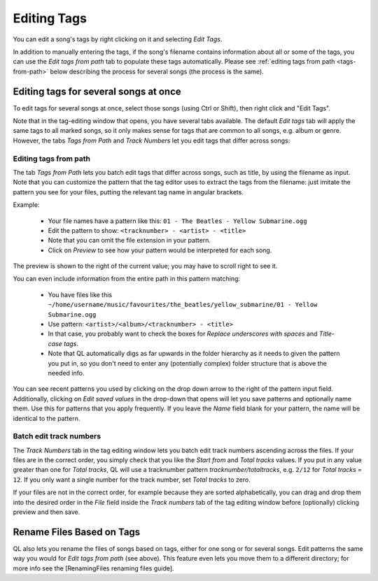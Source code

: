 Editing Tags
============

.. image:: http://wiki.quodlibet.googlecode.com/hg/images/tagedit.png
    :align: right
    :width: 450px
    :target: http://wiki.quodlibet.googlecode.com/hg/images/tagedit.png

You can edit a song's tags by right clicking on it and selecting *Edit Tags*.

In addition to manually entering the tags, if the song's filename contains
information about all or some of the tags, you can use the *Edit tags from
path* tab to populate these tags automatically. Please see
:ref:`editing tags from path <tags-from-path>` below describing the
process for several songs (the process is the same).


Editing tags for several songs at once
--------------------------------------

To edit tags for several songs at once, select those songs (using Ctrl or
Shift), then right click and "Edit Tags".

Note that in the tag-editing window that opens, you have several tabs 
available. The default *Edit tags* tab will apply the same tags to all 
marked songs, so it only makes sense for tags that are common to all songs, 
e.g. album or genre. However, the tabs *Tags from Path* and *Track Numbers* 
let you edit tags that differ across songs:

.. _tags-from-path:


Editing tags from path
^^^^^^^^^^^^^^^^^^^^^^

The tab *Tags from Path* lets you batch edit tags that differ across songs,
such as title, by using the filename as input. Note that you can customize
the pattern that the tag editor uses to extract the tags from the filename:
just imitate the pattern you see for your files, putting the relevant tag
name in angular brackets.

Example:

 * Your file names have a pattern like this:
   ``01 - The Beatles - Yellow Submarine.ogg``
 * Edit the pattern to show: ``<tracknumber> - <artist> - <title>``
 * Note that you can omit the file extension in your pattern.
 * Click on *Preview* to see how your pattern would be interpreted for
   each song.

The preview is shown to the right of the current value; you may have to 
scroll right to see it.

You can even include information from the entire path in this pattern 
matching:

 * You have files like this
   ``~/home/username/music/favourites/the_beatles/yellow_submarine/01 - Yellow Submarine.ogg``
 * Use pattern: ``<artist>/<album>/<tracknumber> - <title>``
 * In that case, you probably want to check the boxes for
   *Replace underscores with spaces* and *Title-case tags*.
 * Note that QL automatically digs as far upwards in the folder hierarchy as
   it needs to given the pattern you put in, so you don't need to enter any
   (potentially complex) folder structure that is above the needed info.

You can see recent patterns you used by clicking on the drop down arrow to 
the right of the pattern input field. Additionally, clicking on *Edit saved 
values* in the drop-down that opens will let you save patterns and 
optionally name them. Use this for patterns that you apply frequently. If 
you leave the *Name* field blank for your pattern, the name will be 
identical to the pattern.


Batch edit track numbers
^^^^^^^^^^^^^^^^^^^^^^^^

The *Track Numbers* tab in the tag editing window lets you batch edit track 
numbers ascending across the files. If your files are in the correct order, 
you simply check that you like the *Start from* and *Total tracks* values. 
If you put in any value greater than one for *Total tracks*, QL will use a 
tracknumber pattern `tracknumber/totaltracks`, e.g. ``2/12`` for *Total 
tracks* = ``12``. If you only want a single number for the track number, 
set *Total tracks* to zero.

If your files are not in the correct order, for example because they are
sorted alphabetically, you can drag and drop them into the desired order in
the *File* field inside the *Track numbers* tab of the tag editing window
before (optionally) clicking preview and then save.


Rename Files Based on Tags
--------------------------

QL also lets you rename the files of songs based on tags, either for one
song or for several songs. Edit patterns the same way you would for *Edit
tags from path* (see above). This feature even lets you move them to a
different directory; for more info see the [RenamingFiles renaming files
guide].

